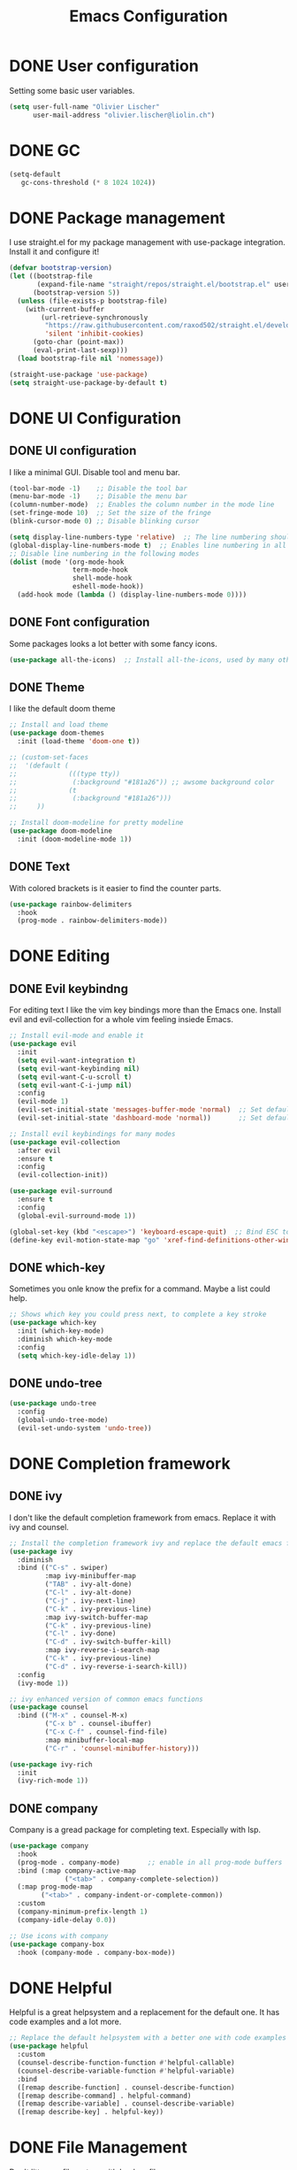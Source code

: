 #+TITLE: Emacs Configuration
#+PROPERTY: header-args:emacs-lisp :tangle ./Emacs.el

* DONE User configuration
CLOSED: [2021-12-06 Mon 17:58]
Setting some basic user variables.
#+begin_src emacs-lisp
(setq user-full-name "Olivier Lischer"
      user-mail-address "olivier.lischer@liolin.ch")
#+end_src

* DONE GC
CLOSED: [2021-12-05 Sun 16:04]
#+begin_src emacs-lisp
  (setq-default
     gc-cons-threshold (* 8 1024 1024))
#+end_src

* DONE Package management
CLOSED: [2021-12-05 Sun 16:04]
I use straight.el for my package management with use-package integration. Install it and configure it!
#+begin_src emacs-lisp
  (defvar bootstrap-version)
  (let ((bootstrap-file
         (expand-file-name "straight/repos/straight.el/bootstrap.el" user-emacs-directory))
        (bootstrap-version 5))
    (unless (file-exists-p bootstrap-file)
      (with-current-buffer
          (url-retrieve-synchronously
           "https://raw.githubusercontent.com/raxod502/straight.el/develop/install.el"
           'silent 'inhibit-cookies)
        (goto-char (point-max))
        (eval-print-last-sexp)))
    (load bootstrap-file nil 'nomessage))

  (straight-use-package 'use-package)
  (setq straight-use-package-by-default t)

#+end_src

* DONE UI Configuration
CLOSED: [2021-12-05 Sun 18:40]
** DONE UI configuration
CLOSED: [2021-12-05 Sun 16:04]
I like a minimal GUI. Disable tool and menu bar.
#+begin_src  emacs-lisp
  (tool-bar-mode -1)    ;; Disable the tool bar
  (menu-bar-mode -1)    ;; Disable the menu bar
  (column-number-mode)  ;; Enables the column number in the mode line
  (set-fringe-mode 10)  ;; Set the size of the fringe
  (blink-cursor-mode 0) ;; Disable blinking cursor
  
  (setq display-line-numbers-type 'relative)  ;; The line numbering should be realtive to current position
  (global-display-line-numbers-mode t)  ;; Enables line numbering in all modes
  ;; Disable line numbering in the following modes
  (dolist (mode '(org-mode-hook
                  term-mode-hook
                  shell-mode-hook
                  eshell-mode-hook))
    (add-hook mode (lambda () (display-line-numbers-mode 0))))
#+end_src

** DONE Font configuration
CLOSED: [2021-12-05 Sun 18:38]
Some packages looks a lot better with some fancy icons.
#+begin_src emacs-lisp
(use-package all-the-icons)  ;; Install all-the-icons, used by many other modes
#+end_src

** DONE Theme
CLOSED: [2021-12-05 Sun 18:40]
I like the default doom theme
#+begin_src emacs-lisp
  ;; Install and load theme
  (use-package doom-themes
    :init (load-theme 'doom-one t))

  ;; (custom-set-faces
  ;;  '(default (
  ;;             (((type tty))
  ;;              (:background "#181a26")) ;; awsome background color
  ;;             (t
  ;;              (:background "#181a26")))
  ;;     ))

  ;; Install doom-modeline for pretty modeline
  (use-package doom-modeline
    :init (doom-modeline-mode 1))
#+end_src

** DONE Text
CLOSED: [2021-12-05 Sun 18:39]
With colored brackets is it easier to find the counter parts.
#+begin_src emacs-lisp
  (use-package rainbow-delimiters
    :hook
    (prog-mode . rainbow-delimiters-mode))
#+end_src

* DONE Editing
CLOSED: [2021-12-05 Sun 19:01]
** DONE Evil keybindng
CLOSED: [2021-12-05 Sun 18:58]
For editing text I like the vim key bindings more than the Emacs one. Install evil and evil-collection for a whole vim feeling insiede Emacs.
#+begin_src emacs-lisp
  ;; Install evil-mode and enable it
  (use-package evil
    :init
    (setq evil-want-integration t)
    (setq evil-want-keybinding nil)
    (setq evil-want-C-u-scroll t)
    (setq evil-want-C-i-jump nil) 
    :config
    (evil-mode 1)
    (evil-set-initial-state 'messages-buffer-mode 'normal)  ;; Set default state in message-buffer
    (evil-set-initial-state 'dashboard-mode 'normal))       ;; Set default state in dashboard-buffer
  
  ;; Install evil keybindings for many modes
  (use-package evil-collection
    :after evil
    :ensure t
    :config
    (evil-collection-init))
  
  (use-package evil-surround
    :ensure t
    :config
    (global-evil-surround-mode 1))
  
  (global-set-key (kbd "<escape>") 'keyboard-escape-quit)  ;; Bind ESC to switch to normal mode
  (define-key evil-motion-state-map "go" 'xref-find-definitions-other-window)
#+end_src

** DONE which-key
CLOSED: [2021-12-05 Sun 18:59]
Sometimes you onle know the prefix for a command. Maybe a list could help.
#+begin_src emacs-lisp
;; Shows which key you could press next, to complete a key stroke
(use-package which-key
  :init (which-key-mode)
  :diminish which-key-mode
  :config
  (setq which-key-idle-delay 1))
#+end_src

** DONE undo-tree
CLOSED: [2021-12-05 Sun 19:01]
#+begin_src emacs-lisp
  (use-package undo-tree
    :config
    (global-undo-tree-mode)
    (evil-set-undo-system 'undo-tree))
#+end_src
* DONE Completion framework
CLOSED: [2021-12-05 Sun 19:06]
** DONE ivy
CLOSED: [2021-12-05 Sun 19:02]
I don't like the default completion framework from emacs. Replace it with ivy and counsel.
#+begin_src emacs-lisp
;; Install the completion framework ivy and replace the default emacs functions with it.
(use-package ivy
  :diminish
  :bind (("C-s" . swiper)
         :map ivy-minibuffer-map
         ("TAB" . ivy-alt-done)	
         ("C-l" . ivy-alt-done)
         ("C-j" . ivy-next-line)
         ("C-k" . ivy-previous-line)
         :map ivy-switch-buffer-map
         ("C-k" . ivy-previous-line)
         ("C-l" . ivy-done)
         ("C-d" . ivy-switch-buffer-kill)
         :map ivy-reverse-i-search-map
         ("C-k" . ivy-previous-line)
         ("C-d" . ivy-reverse-i-search-kill))
  :config
  (ivy-mode 1))
  
;; ivy enhanced version of common emacs functions
(use-package counsel
  :bind (("M-x" . counsel-M-x)
         ("C-x b" . counsel-ibuffer)
         ("C-x C-f" . counsel-find-file)
         :map minibuffer-local-map
         ("C-r" . 'counsel-minibuffer-history)))

(use-package ivy-rich
  :init
  (ivy-rich-mode 1))
#+end_src

** DONE company
CLOSED: [2021-12-05 Sun 19:05]
Company is a gread package for completing text. Especially with lsp.
#+begin_src emacs-lisp
  (use-package company
    :hook 
    (prog-mode . company-mode)       ;; enable in all prog-mode buffers
    :bind (:map company-active-map
                ("<tab>" . company-complete-selection))
    (:map prog-mode-map
          ("<tab>" . company-indent-or-complete-common))
    :custom
    (company-minimum-prefix-length 1)
    (company-idle-delay 0.0))

  ;; Use icons with company
  (use-package company-box
    :hook (company-mode . company-box-mode))
#+end_src
* DONE Helpful
CLOSED: [2021-12-05 Sun 19:08]
Helpful is a great helpsystem and a replacement for the default one. It has code examples and a lot more.
#+begin_src emacs-lisp
;; Replace the default helpsystem with a better one with code examples etc.
(use-package helpful
  :custom
  (counsel-describe-function-function #'helpful-callable)
  (counsel-describe-variable-function #'helpful-variable)
  :bind
  ([remap describe-function] . counsel-describe-function)
  ([remap describe-command] . helpful-command)
  ([remap describe-variable] . counsel-describe-variable)
  ([remap describe-key] . helpful-key))
#+end_src

* DONE File Management
CLOSED: [2021-12-05 Sun 21:15]
Don't litter my filesystem with backup files.
#+begin_src emacs-lisp
(setq make-backup-files nil)  ;; Disable backup files
#+end_src
* Programming
** KILL Cmake compilation
CLOSED: [2021-12-06 Mon 17:56]
#+begin_src emacs-lisp
  (defun liomacs/compile()
    (interactive)
    (compile
     (concat
      "make -C "
      (projectile-project-root)
      "build")))


  (use-package cmake-mode)

#+end_src
** DONE Project management
CLOSED: [2021-12-05 Sun 19:20]
Projectile is a great package for navigating between project related buffers and files.
#+begin_src emacs-lisp
;; Install projectile and bind it.
(use-package projectile
  :diminish projectile-mode
  :config (projectile-mode)
  :custom ((projectile-completion-system 'ivy))
  :bind-keymap
  ("C-c p" . projectile-command-map)
  :init
  (when (file-directory-p "~/code")
    (setq projectile-project-search-path '("~/code")))
  (setq projectile-switch-project-action #'projectile-dired))

;; Enables ivy-completion for projectile mode
(use-package counsel-projectile
  :config (counsel-projectile-mode))
#+end_src

** DONE Version controll
CLOSED: [2021-12-05 Sun 19:21]
When working with git from inside emacs magit is a must have.
#+begin_src emacs-lisp
;; Install the emacs interface for git
(use-package magit
  :custom
  (magit-display-buffer-function #'magit-display-buffer-same-window-except-diff-v1))
#+end_src

** DONE Language server protocol
CLOSED: [2021-12-05 Sun 19:24]
Today a lot of languages has gread lsp support. With lsp-mode and company you have nearly an full IDE.
#+begin_src emacs-lisp
  (use-package lsp-mode
    :commands (lsp lsp-deferred)
    :init
    (setq lsp-keymap-prefix "C-c l")
    :config
    (lsp-enable-which-key-integration t))

  ;; Enables some lsp optional improvments
  (use-package lsp-ui 
    :commands lsp-ui-mode
    :hook (lsp-mode . lsp-ui-mode)
    :custom (lsp-ui-doc-position 'bottom))

  (use-package lsp-ivy :commands lsp-ivy-workspace-symbol)
  (use-package lsp-treemacs :commands lsp-treemacs-errors-list)
#+end_src

** DONE Diagnostics
CLOSED: [2021-12-05 Sun 19:34]
Show me the syntax errors and other problems in a buffer.
#+begin_src emacs-lisp
  (use-package flycheck)
#+end_src
** DONE Debugging
CLOSED: [2021-12-05 Sun 20:50]
Sometimes you have to debug your code. 
#+begin_src emacs-lisp
  (use-package dap-mode)
#+end_src
** DONE Snippets
CLOSED: [2021-12-05 Sun 20:48]
#+begin_src emacs-lisp
  (use-package yasnippet
    :hook (prog-mode . yas-minor-mode))
  
  (use-package yasnippet-snippets
    ;;:after yasnippet)
#+end_src
** DONE Rust
CLOSED: [2021-12-05 Sun 19:28]
My favourite language. I use rust-analyzer as lsp in the background.
#+begin_src emacs-lisp
  ;; Enables the rust language in the buffer
  (use-package rustic
    :bind (:map rustic-mode-map
                ("C-c C-c j" . hs-show-block)
                ("C-c C-c J" . hs-show-all)
                ("C-c C-c k" . hs-hide-block)
                ("C-c C-c K" . hs-hide-all)
                ("C-c C-c i" . lsp-ui-imenu)
                ("C-c C-c l" . flycheck-list-errors)
                ("C-c C-c a" . lsp-execute-code-action)
                ("C-c C-c r" . lsp-rename)
                ("C-c C-c q" . lsp-workspace-restart)
                ("C-c C-c Q" . lsp-workspace-shutdown)
                ("C-c C-c s" . lsp-rust-analyzer-status))
    :config
    (setq rustic-format-on-save t)
    :hook
    (rustic-mode . lsp-deferred)
    (rustic-mode . hs-minor-mode))

#+end_src

** C#
#+begin_src emacs-lisp
  (use-package csharp-mode
    :hook
      (csharp-mode . lsp-deferred))
#+end_src

#+begin_src emacs-lisp
    (use-package dotnet
      :hook
      (csharp-mode . dotnet-mode))
#+end_src
** DONE C++
CLOSED: [2021-12-05 Sun 20:50]
#+begin_src emacs-lisp
  (use-package lsp-mode
    :hook
    (c++-mode . lsp)
    :config
    (require 'dap-cpptools))
#+end_src
** Haskell
My Windows manager is XMonad. So Haskell is a must have for editing.
#+begin_src emacs-lisp
  (use-package haskell-mode)  ;; Adds support for the Haskell language
  (use-package lsp-haskell
    :custom
    (lsp-haskell-server-path "/home/liolin/.ghcup/bin/haskell-language-server-wrapper")
    :hook
    (haskell-mode . lsp)
    (haskell-literate-mode . lsp)
    :init
    (setenv "/usr/local/bin:/usr/bin:/home/liolin/.ghcup/bin"))
#+end_src
** Kotlin
#+begin_src emacs-lisp
  (use-package kotlin-mode)
#+end_src
** Yaml
#+begin_src emacs-lisp
(use-package yaml-mode)
#+end_src
* reftex
#+begin_src emacs-lisp
 (setq reftex-default-bibliography '("~/biblio/main.bib"))
#+end_src
* Org cite
#+begin_src emacs-lisp
  (use-package citeproc)
  (require 'oc-csl)
  (setq org-cite-csl-styles-dir "~/Zotero/styles")
  (setq org-cite-csl-locales-dir "~/.emacs.d/straight/repos/org/etc/csl")
  (setq org-cite-global-bibliography '("~/biblio/main.bib"))
#+end_src
* Org mode
** DONE Basic setup
CLOSED: [2021-12-05 Sun 21:30]
Setup custom functions and set the location of my org files.
#+begin_src emacs-lisp
  (defun liomacs/org-mode-setup() 
    "Configure org mode according to my wishes"
    (org-indent-mode)                  ;; Indent text according to the outline
    (variable-pitch-mode 1)            ;; Set the font to variable size
    (visual-line-mode 1))              ;; Do visual line breaks if needed

  (defun liomacs/org-git-update()
    (start-process-shell-command "git-org-update" "git-org-update-buffer" (concat "/home/liolin/bin/git-org-update " (buffer-file-name))))

  (defun liomacs/org-save-after-hook()
    (liomacs/org-babel-tangle-config)
    (liomacs/org-git-update))

  (defun liomacs/org-agenda-finalize-hook()
    (evil-normal-state))

  ;; Setup the org files and directories
  (setq org-directory "~/org/")
#+end_src

** DONE Org font setup
CLOSED: [2021-12-05 Sun 21:43]
Normal text blocks should have an non mono spaced font. But code, tables and co should be mono spaced.
#+begin_src emacs-lisp
  (defun liomacs/org-font-setup ()
    ;; Set org mode faces for heading levels
    (dolist (face '((org-level-1 . 1.2)
                    (org-level-2 . 1.1)
                    (org-level-3 . 1.05)
                    (org-level-4 . 1.0)
                    (org-level-5 . 1.1)
                    (org-level-6 . 1.1)
                    (org-level-7 . 1.1)
                    (org-level-8 . 1.1)))
      (set-face-attribute (car face) nil :font "Cantarell" :weight 'regular :height (cdr face)))

    ;; Ensure that anything that should be fixed-pitch in Org files appears that way
    (set-face-attribute 'org-block nil :foreground nil :inherit 'fixed-pitch)
    (set-face-attribute 'org-code nil   :inherit '(shadow fixed-pitch))
    (set-face-attribute 'org-table nil   :inherit '(shadow fixed-pitch))
    (set-face-attribute 'org-verbatim nil :inherit '(shadow fixed-pitch))
    (set-face-attribute 'org-special-keyword nil :inherit '(font-lock-comment-face fixed-pitch))
    (set-face-attribute 'org-meta-line nil :inherit '(font-lock-comment-face fixed-pitch))
    (set-face-attribute 'org-checkbox nil :inherit 'fixed-pitch)
    (set-face-attribute 'org-column nil :inherit 'fixed-pitch)
    (set-face-attribute 'org-column-title nil :inherit 'fixed-pitch))

#+end_src

** DONE Load org mode
CLOSED: [2021-12-05 Sun 21:28]
Load org mode and setup the hooks.
#+begin_src emacs-lisp
  (use-package org
    ;; :straight
    ;; (org
    ;;  :files (:defaults "contrib/lisp/*.el"))
    :hook
    (org-mode . liomacs/org-mode-setup)        ;; Configure org mode according to my wishes
    (org-agenda-finalize . liomacs/org-agenda-finalize-hook)
    :bind
    ("C-c a" . org-agenda-list)
    ("C-c l" . org-store-link)
    :config
    (setq org-ellipsis " ▾")                   ;; Set charachter to show if a header is collapsed
    (liomacs/org-font-setup)                   ;; Setup my font config
    :custom
    (org-todo-keywords '((sequence "TODO" "WORKING" "WAIT" "|" "DONE" "KILL"))) ;; Set org mode keywords
    (org-log-done 'time)
    (org-modules '(org-habit))
    (org-startup-folded t))                    ;; All Headers folded by default

  ;;(use-package org-plus-contrib)
#+end_src

** DONE Org export
CLOSED: [2021-12-05 Sun 21:48]
#+begin_src emacs-lisp
  (use-package ox-hugo
    :after ox)
#+end_src
** DONE Org babel
CLOSED: [2021-12-05 Sun 21:48]
#+begin_src emacs-lisp
  (use-package org
    :init
    (org-babel-do-load-languages
     'org-babel-load-languages
     '((emacs-lisp . t)
       (haskell . t)
       (ditaa . t)
       (plantuml . t)
       (dot . t)
       (latex . t)
       (shell . t)
       (python . t)))
    :custom
    (org-plantuml-jar-path (expand-file-name "/usr/share/java/plantuml/plantuml.jar"))
    (org-ditaa-jar-path "/usr/share/java/ditaa/ditaa-0.11.jar")
    (org-confirm-babel-evaluate nil))
#+end_src

#+begin_src emacs-lisp
  (defvar liomacs/config-file "~/code/liomacs/Emacs.org")
  (defun liomacs/org-babel-tangle-config()
    "Tangle config file to the file when it is saved"
    (when (string-equal (buffer-file-name)
                        (expand-file-name liomacs/config-file))
      (let ((org-confirm-babel-evaluate nil))
        (org-babel-tangle))))

  ;;(add-hook 'org-mode-hook (lambda () (add-hook 'after-save-hook #'liomacs/org-save-after-hook)))

#+end_src

** DONE Org capture
CLOSED: [2021-12-05 Sun 22:22]
#+begin_src emacs-lisp
  (use-package doct)          ;; Package to simplify writing org capture templates
  (use-package org-cliplink)  ;; Package to copy link from clipboard in to the template
  
  (setq liomacs/org-capture-todo-file (concat org-directory "Agenda/GTD.org"))    ;; File location for my todos
  (setq liomacs/org-capture-contacts-file (concat org-directory "contacts.org"))  ;; File location for my contacts
  (global-set-key (kbd "C-c X") 'org-capture)  ;; Bind org-capture
  
  ;; Setup all my org captures templates
  (setq org-capture-templates
        (doct `((,(format "%s\tPersonal todo" (all-the-icons-octicon "checklist" :face 'all-the-icons-green :v-adjust 0.01))
                 :keys "t"
                 :file liomacs/org-capture-todo-file
                 :prepend t
                 :headline "Inbox"
                 :type entry
                 :template ("* TODO %?"
                            "%i %a")
                 )
                (,(format "%s\tBookmark" (all-the-icons-octicon "checklist" :face 'all-the-icons-green :v-adjust 0.01))
                 :keys "b"
                 :file liomacs/org-capture-todo-file
                 :prepend t
                 :headline "Bookmark"
                 :type entry
                 :template ("* %? :%{i-type}:\n:PROPERTIES:\n:CREATED: %U\n:END:\n\n")
                 :i-type "web"
                 )
                (,(format "%s\tContact" (all-the-icons-octicon "book" :face 'all-the-icons-green :v-adjust 0.01))
                 :keys "c"
                 :file liomacs/org-capture-contacts-file
                 :type entry
                 :template ("* %?\n:PROPERTIES:\n:GROUP:\n:BDAY:\n:TITLE:\n:EMAIL-P:\n:EMAIL-W:\n:PHONE-M:\n:PHONE-W:\n:PHONE-H:\n:LOCAT:\n:ANNIVERSARY:\n:NOTE:\n:END:\n\n")
                 )
                (,(format "%s\tUniversity" (all-the-icons-faicon "graduation-cap" :face 'all-the-icons-purple :v-adjust 0.01))
                 :keys "u"
                 :file liomacs/org-capture-todo-file
                 :headline "University"
                 :prepend t
                 :type entry
                 :children ((,(format "%s\tTest" (all-the-icons-material "timer" :face 'all-the-icons-red :v-adjust 0.01))
                             :keys "t"
                             :template ("* TODO [#C] %? :uni:tests:"
                                        "SCHEDULED: %^{Test date:}T"
                                        "%i %a"))
                            (,(format "%s\tAssignment" (all-the-icons-material "library_books" :face 'all-the-icons-orange :v-adjust 0.01))
                             :keys "a"
                             :template ("* TODO [#B] %? :uni:assignments:"
                                        "DEADLINE: %^{Due date:}T"
                                        "%i %a"))
                            (,(format "%s\tMiscellaneous task" (all-the-icons-faicon "list" :face 'all-the-icons-yellow :v-adjust 0.01))
                             :keys "u"
                             :template ("* TODO [#C] %? :uni:"
                                        "%i %a"))
                            )
                 )
                (,(format "%s\tEmail" (all-the-icons-faicon "envelope" :face 'all-the-icons-blue :v-adjust 0.01))
                 :keys "e"
                 :file liomacs/org-capture-todo-file
                 :prepend t
                 :headline "Inbox"
                 :type entry
                 :template ("* TODO %? :email:"
                            "%i %a")
                 )
                (,(format "%s\tInteresting" (all-the-icons-faicon "eye" :face 'all-the-icons-lcyan :v-adjust 0.01))
                 :keys "i"
                 :file liomacs/org-capture-todo-file
                 :prepend t
                 :headline "Interesting"
                 :type entry
                 :template ("* [ ] %{desc}%? :%{i-type}:"
                            "%i %a")
                 :children ((,(format "%s\tBookmark" (all-the-icons-faicon "globe" :face 'all-the-icons-green :v-adjust 0.01))
                             :keys "w"
                             :headline "Bookmark"
                             :desc "%(org-cliplink-capture) "
                             :i-type "web"
                             )
                            (,(format "%s\tArticle" (all-the-icons-octicon "file-text" :face 'all-the-icons-yellow :v-adjust 0.01))
                             :keys "a"
                             :desc ""
                             :i-type "read:reaserch"
                             )
                            (,(format "%s\tInformation" (all-the-icons-faicon "info-circle" :face 'all-the-icons-blue :v-adjust 0.01))
                             :keys "i"
                             :desc ""
                             :i-type "read:info"
                             )
                            (,(format "%s\tIdea" (all-the-icons-material "bubble_chart" :face 'all-the-icons-silver :v-adjust 0.01))
                             :keys "I"
                             :desc ""
                             :i-type "idea"
                             ))
                 )
                (,(format "%s\tTasks" (all-the-icons-octicon "inbox" :face 'all-the-icons-yellow :v-adjust 0.01))
                 :keys "k"
                 :file liomacs/org-capture-todo-file
                 :prepend t
                 :headline "Tasks"
                 :type entry
                 :template ("* TODO %? %^G%{extra}"
                            "%i")
                 :children ((,(format "%s\tGeneral Task" (all-the-icons-octicon "inbox" :face 'all-the-icons-yellow :v-adjust 0.01))
                             :keys "k"
                             :extra ""
                             )
                            (,(format "%s\tTask with deadline" (all-the-icons-material "timer" :face 'all-the-icons-orange :v-adjust -0.1))
                             :keys "d"
                             :extra "\nDEADLINE: %^{Deadline:}t"
                             )
                            (,(format "%s\tScheduled Task" (all-the-icons-octicon "calendar" :face 'all-the-icons-orange :v-adjust 0.01))
                             :keys "s"
                             :extra "\nSCHEDULED: %^{Start time:}t"
                             )
                            )
                 )
                (,(format "%s\tProject" (all-the-icons-octicon "repo" :face 'all-the-icons-silver :v-adjust 0.01))
                 :keys "p"
                 :type entry
                 :prepend t
                 :template ("* %{time-or-todo} %? %^G"
                            "%i"
                            "%a")
                 :children (("Project todo"
                             :keys "t"
                             :prepend nil
                             :time-or-todo "TODO"
                             :heading "Tasks"
                             :file liomacs/org-capture-todo-file)
                            ("Project note"
                             :keys "n"
                             :time-or-todo "%U"
                             :heading "Notes"
                             :file liomacs/org-capture-todo-file)
                            ("Project changelog"
                             :keys "c"
                             :time-or-todo "%U"
                             :heading "Unreleased"
                             :file liomacs/org-capture-todo-file))
                 ))))
  
#+end_src

** DONE Org refile
CLOSED: [2021-12-05 Sun 22:03]
#+begin_src emacs-lisp
  (use-package org
    :custom
    (org-refile-targets '(("~/org/Agenda/GTD.org" :maxlevel . 1))))
#+end_src
** DONE Org roam
CLOSED: [2021-12-05 Sun 22:17]
#+begin_src emacs-lisp
  ;; Thanks to Sidharth Arya
  ;; https://sidhartharya.me/exporting-org-roam-notes-to-hugo/
  (defun liomacs/org-roam-export-all()
    (interactive)
    (dolist (fil (org-roam--list-files org-roam-directory))
      (with-current-buffer (find-file-noselect fil)
        (org-hugo-export-to-md)
        (kill-buffer))))

  (defun liomacs/testing ()
    (interactive)
    (message "testing my testing")
    (let ((my_list (org-roam-db-query "SELECT file FROM nodes INNER JOIN tags ON nodes.id = tags.node_id WHERE tag = '\"private\"';")))
      (dolist (file (org-roam--list-files org-roam-directory))
        (if (member (list (expand-file-name file)) my_list)
            (message "found")
          (with-current-buffer (find-file-noselect file)
            (org-hugo-export-to-md)
            (kill-buffer))))))

  (defun liomacs/org-hugo--org-roam-save-buffer(&optional no-trace-links)
    "On save export to hugo"
    (when (org-roam-file-p)
      (org-hugo-export-to-md)))


  (use-package org-roam
    :ensure t
    :hook
    (after-init . org-roam-mode)
    (org-roam-mode . flyspell-mode)
    ;;(after-save . liomacs/org-hugo--org-roam-save-buffer)
    :init
    (setq org-roam-v2-ack t)
    :custom
    (org-roam-directory "~/roam/")
    (org-roam-dailies-directory "daily/")
    (org-roam-completion-everywhere t)
    :bind (("C-c n l" . org-roam-buffer-toggle)
           ("C-c n f" . org-roam-node-find)
           ("C-c n g" . org-roam-graph)
           ("C-c n i" . org-roam-node-insert)
           ("C-c n c" . org-roam-capture)
           ("C-c n j" . org-roam-dailies-capture-today)
           :map org-mode-map
           ("C-M-i"    . completion-at-point))
    :config
    (org-roam-setup))
#+end_src

Install org-roam-ui for a interactive web fronted to org-roam.
#+begin_src emacs-lisp
  (use-package org-roam-ui
    :straight
    (:host github :repo "org-roam/org-roam-ui" :branch "main" :files ("*.el" "out"))
    :after org-roam
    :config
    (setq org-roam-ui-sync-theme t
          org-roam-ui-follow t
          org-roam-ui-update-on-save t
          org-roam-ui-open-on-start t))
#+end_src
** DONE Org agenda
CLOSED: [2021-12-05 Sun 21:26]
#+begin_src emacs-lisp
  (use-package org
    :custom
    (org-agenda-files (append 
     '("~/org/Agenda/GTD.org"
       "~/org/Agenda/Events.org"
       "~/org/Agenda/Habits.org"
       "~/org/contacts.org")))
    (org-agenda-skip-deadline-prewarning-if-scheduled t)
    (org-agenda-custom-commands
     '(("u" "Agenda / ToDo list for uni"
        ((tags-todo "+uni")
        (agenda "")))))
    :config
    (set-face-attribute 'org-headline-done nil :strike-through t)
    (evil-set-initial-state 'org-agenda-mode 'normal)
    (evil-collection-define-key 'normal 'org-agenda-mode-map
      "l" 'org-agenda-later
      "e" 'org-agenda-earlier
      "d" 'org-agenda-day-view
      "w" 'org-agenda-week-view
      "t" 'org-agenda-todo
      "gr" 'org-agenda-redo))
#+end_src

** KILL Org transclusion
CLOSED: [2021-12-06 Mon 16:48]
#+begin_src emacs-lisp
  (use-package org-transclusion
    :straight (:host github :repo "nobiot/org-transclusion"
                     :branch "main")
    :bind
    (:map org-roam-mode-map
          ("C-c r" . org-transclusion-mode)))
#+end_src
** KILL Org journal
CLOSED: [2021-12-06 Mon 16:27]
#+begin_src emacs-lisp
  (use-package org-journal
    :custom
    (org-journal-dir "~/org/journal/"))
#+end_src
** KILL Org drill
CLOSED: [2021-12-06 Mon 16:27]
#+begin_src emacs-lisp
  (use-package org-drill)
#+end_src
** KILL Org tree slide 
CLOSED: [2021-12-06 Mon 16:27]
#+begin_src emacs-lisp
  (use-package org-tree-slide
    :hook ((org-tree-slide-play . liomacs/presentation-setup)
           (org-tree-slide-stop . liomacs/presentation-end))
    :bind ("C-c t" . org-tree-slide-mode)
    :custom
    (org-image-actual-with nil))

  (defun liomacs/presentation-setup ()
    "Setup the org mode buffer for presentation"
    (setq text-scale-mode-amount 3)  ;; The scale factor for the fonts
    (org-display-inline-images)      ;; Display images in the org buffer
    (blink-cursor-mode 0)            ;; Disable the blinking cursor
    (text-scale-mode 1))             ;; Make fonts bigger

  (defun liomacs/presentation-end ()
    "Revert changes made by limacs/presentation-setup"
    (text-scale-mode 0)              ;; Disable font scaling
    (blink-cursor-mode 1))           ;; Enable the blinking cursor
#+end_src
** DONE Org temp 
CLOSED: [2021-12-05 Sun 22:08]
#+begin_src emacs-lisp
;; Enables expandsion
(require 'org-tempo)

;; Adds src block expansion with emacs-lisp as language
(add-to-list 'org-structure-template-alist '("el" . "src emacs-lisp"))
(add-to-list 'org-structure-template-alist '("py" . "src python"))

#+end_src


#+begin_src emacs-lisp
;; Pretty header symbols
(use-package org-bullets
  :after org
  :hook (org-mode . org-bullets-mode)
  :custom
  (org-bullets-bullet-list '("◉" "○" "●" "○" "●" "○" "●")))
#+end_src

#+begin_src emacs-lisp
  (defun liomacs/org-mode-visual-fill ()
    "Set up visual fill mode in org mode"
    (setq visual-fill-column-width 150       ;; Set with of the text area
          visual-fill-column-center-text t)  ;; Center the text area
    (visual-fill-column-mode 1))

  (use-package visual-fill-column
    :hook (org-mode . liomacs/org-mode-visual-fill))
#+end_src

** Org mode keybings
#+begin_src emacs-lisp
  ;;(define-key org-mode-map (kbd "C-RET") 'org-insert-item)
  (define-key org-mode-map [remap org-insert-heading-respect-content] 'org-insert-item)
#+end_src
** DONE Org mime
CLOSED: [2021-12-06 Mon 07:50]
#+begin_src emacs-lisp
  (defun liomacs/org-mime-setup-css ()
    (org-mime-change-element-style
     "body" (format "font-family: %s"
                    "Arial")))
  (use-package org-mime
    :hook
    (org-mime-html . liomacs/org-mime-setup-css))
#+end_src
** KILL Org plot
CLOSED: [2021-12-06 Mon 16:29]
#+begin_src emacs-lisp
  (use-package gnuplot)
#+end_src
** KILL Org ql
CLOSED: [2021-12-06 Mon 16:30]
#+begin_src emacs-lisp
  (use-package org-ql)
#+end_src
** KILL Org tables
CLOSED: [2021-12-06 Mon 16:30]
#+begin_src emacs-lisp
  (defun org-table-goto-beginning ()
    (interactive)
    (goto-char (org-table-begin)))
  
  (defun org-table-goto-end ()
    (interactive)
    (goto-char (org-table-end)))
  
  
  (use-package org
    :bind (:map org-mode-map
                ("C-c t b" . org-table-goto-beginning)
                ("C-c t e" . org-table-goto-end)))
#+end_src
** DONE Org contacts
CLOSED: [2021-12-06 Mon 16:32]
Inspired by: [[https://isamert.net/2021/04/21/managing-your-contacts-in-org-mode-and-syncing-them-to-your-phone-android-ios-whatever-.html][Managing your contacts in org-mode and syncing them to your phone (Android, i...]]

#+begin_src emacs-lisp
(defun liomacs/build-property (template-string contact-property)
  (if-let ((value (org-entry-get nil contact-property)))
      (concat (format template-string value) "\n")
    ""))

(defun liomacs/build-date-property (template-string contact-property)
  (if-let ((value (org-entry-get nil contact-property)))
      (concat (format template-string (substring value 1 11)) "\n")
    ""))

(defun liomacs/build-name-property (template-string contact-property)
  (if-let ((value (split-string (org-entry-get nil contact-property))))
      (if (> (length value) 2)
	  (concat (format template-string (format "%s;%s" (pop value ) (string-join value " "))) "\n")
	(if (= (length value) 1)
	    (concat (format template-string (format "%s" (nth 0 value))) "\n")
	(concat (format template-string (format "%s;%s" (nth 1 value) (nth 0 value))) "\n")))
    ""))

(defun liomacs/export-to-vcard ()
  "Exports a org file to a vcf file"
  (interactive)
  (write-region
   (string-join
    (org-map-entries
     (lambda ()
       (string-join
	`("BEGIN:VCARD\nVERSION:3.0\n"
	  ,(build-property "FN:%s" "ITEM")
	  ,(if (not (string= (org-entry-get nil "GROUP") "Company"))
	       (build-name-property "N:%s" "ITEM") "")
	  ,(build-date-property "BDAY:%s" "BIRTHDAY")
	  ,(build-property "TITLE:%s" "TITLE")
	  ,(build-property "EMAIL;TYPE=INTERNET,HOME:%s" "EMAIL-P")
	  ,(build-property "EMAIL;TYPE=INTERNET,WORK:%s" "EMAIL-W")
	  ,(build-property "TEL;TYPE=CELL,VOICE:%s" "PHONE-M")
	  ,(build-property "TEL;TYPE=WORK,VOICE:%s" "PHONE-W")
	  ,(build-property "TEL;TYPE=HOME,VOICE:%s" "PHONE-H")
	  ,(build-property "ADR:%s" "LOCAT")
	  ,(build-date-property "ANNIVERSARY:%s" "ANNIVERSARY")
	  ,(build-property "NOTE:%s" "NOTE")
	  ,(format "REV:%s\n" (format-time-string "%Y-%m-%dT%T"))
	  "END:VCARD"))))
    "\n")
   nil
   (read-file-name
    "Where to save the .vcf?"
    "~/Downloads/"
   "contacts.vcf")))
#+end_src
** KILL Org present
CLOSED: [2021-12-06 Mon 16:48]
#+begin_src emacs-lisp
  (use-package org-present)
#+end_src
** DONE Org noter
CLOSED: [2021-12-05 Sun 22:24]
#+begin_src emacs-lisp
  (use-package org-noter)
#+end_src
** KILL pomodoro setup
CLOSED: [2021-12-06 Mon 16:30]
#+begin_src emacs-lisp
  (use-package org
    :custom (org-clock-sound "~/.emacs.d/ping.wav"))
#+end_src
* TODO Tab bar mode
#+begin_src emacs-lisp
  (tab-bar-mode)
#+end_src
* Clipboard
#+begin_src emacs-lisp
(setq x-select-enable-clipboard t)
#+end_src
* DONE E-Mail
CLOSED: [2021-12-05 Sun 20:53]
I use mu4e for my mail mangement.
#+begin_src emacs-lisp
  (use-package mu4e
    :config
    (setq mu4e-contexts
          (list
           ;; liolin account
           (make-mu4e-context
            :name "liolin"
            :match-func
            (lambda (msg)
              (when msg
                (string-prefix-p "/liolin" (mu4e-message-field msg :maildir))))
            :vars '((user-mail-address . "olivier.lischer@liolin.ch")
                    (user-full-name    . "Olivier Lischer")
                    (mu4e-drafts-folder . "/liolin/Drafts")
                    (mu4e-sent-folder . "/liolin/Sent")
                    (mu4e-trash-folder . "/liolin/Trash")
                    (mu4e-refile-folder . "/archiv")))

           (make-mu4e-context
            :name "notes"
            :match-func
            (lambda (msg)
              (when msg
                (string-prefix-p "/notes" (mu4e-message-field msg :maildir))))
            :vars '((user-mail-address . "notes@liolin.ch")
                    (user-full-name    . "Olivier Lischer")
                    (mu4e-drafts-folder . "/notes/Drafts")
                    (mu4e-sent-folder . "/notes/Sent")
                    (mu4e-trash-folder . "/notes/Trash")
                    (mu4e-refile-folder . "/archiv")))

           (make-mu4e-context
            :name "gmail"
            :match-func
            (lambda (msg)
              (when msg
                (string-prefix-p "/gmail" (mu4e-message-field msg :maildir))))
            :vars '((user-mail-address . "olivier.lischer.blon@gmail.com")
                    (user-full-name    . "Olivier Lischer")
                    (mu4e-drafts-folder . "/gmail/[Gmail]/Entw&APw-rfe")
                    (mu4e-sent-folder . "/gmail/[Gmail]/Gesendet")
                    (mu4e-trash-folder . "/gmail/[Gmail]/Papierkorb")
                    (mu4e-refile-folder . "/archiv")))))

    :custom
    (mu4e-org-link-query-in-headers-mode t)
    (mu4e-change-filenames-when-moving t)
    (mu4e-update-interval (* 5 60))
    (mu4e-get-mail-command "mbsync -a")
    (mu4e-maildir "~/.mail")


    (mu4e-maildir-shortcuts
     '(("/liolin/Inbox"  . ?i)
       ("/liolin/Sent"    . ?s)
       ("/liolin/Trash"   . ?t)))
    :config
    (add-to-list 'mu4e-bookmarks '(:name "overview" :query "flag:flagged OR flag:unread AND NOT flag:trashed" :key ?o))
    (add-to-list 'mu4e-view-actions '("Browser" . mu4e-action-view-in-browser) t))
#+end_src
  
#+begin_src emacs-lisp
  (use-package mu4e-alert
    :hook
    (after-init . mu4e-alert-enable-notifications)
    :config
    (mu4e-alert-set-default-style 'libnotify))
#+end_src
  
#+begin_src emacs-lisp
  (use-package smtpmail
    :custom
    (smtpmail-smtp-server "asmtp.mail.hostpoint.ch")
    (smtpmail-smtp-service 587)
    (smtpmail-stream-type 'starttls)
    (message-send-mail-function 'smtpmail-send-it))
#+end_src
* DONE Document view
CLOSED: [2021-12-05 Sun 20:54]
** DONE PDF
CLOSED: [2021-12-05 Sun 20:54]
#+begin_src emacs-lisp
  (use-package pdf-tools
    :config
    (pdf-tools-install))
  
  
#+end_src
* DONE pass
CLOSED: [2021-12-05 Sun 20:59]
#+begin_src emacs-lisp
  (use-package pass)
#+end_src
* DONE RSS / Atom Feed
CLOSED: [2021-12-05 Sun 20:59]
#+begin_src emacs-lisp
  (use-package elfeed
    :bind (("C-x w" . elfeed))
    :custom
    (elfeed-search-filter "@1-week-ago +unread")
    (elfeed-feeds '("http://www.reddit.com/r/emacs/.rss"
                    "http://www.reddit.com/r/rust/.rss"
                    "https://events.ccc.de/feed/"
                    "https://blog.tecosaur.com/tmio/rss.xml"
                    "https://xenodium.com/rss.xml"))) 
#+end_src
* DONE hledger
CLOSED: [2021-12-06 Mon 16:51]
#+begin_src emacs-lisp
  (use-package hledger-mode
    :bind (("C-c e" . hledger-jentry)
           ("C-c j" . hledger-run-comand))
    :custom
    (hledger-jfile "/home/liolin/finance/2021.journal")
    (hledger-currency-string "CHF")
    :config
    (add-to-list 'auto-mode-alist '("\\.journal\\'" . hledger-mode))
    (add-to-list 'company-backends 'hledger-company))
#+end_src
* Kana
#+begin_src emacs-lisp
  (use-package kana)
  ;;(use-package ddskk)
#+end_src
* DONE Emacs Server
CLOSED: [2021-12-05 Sun 21:06]
#+begin_src emacs-lisp
  (server-start)
#+end_src


